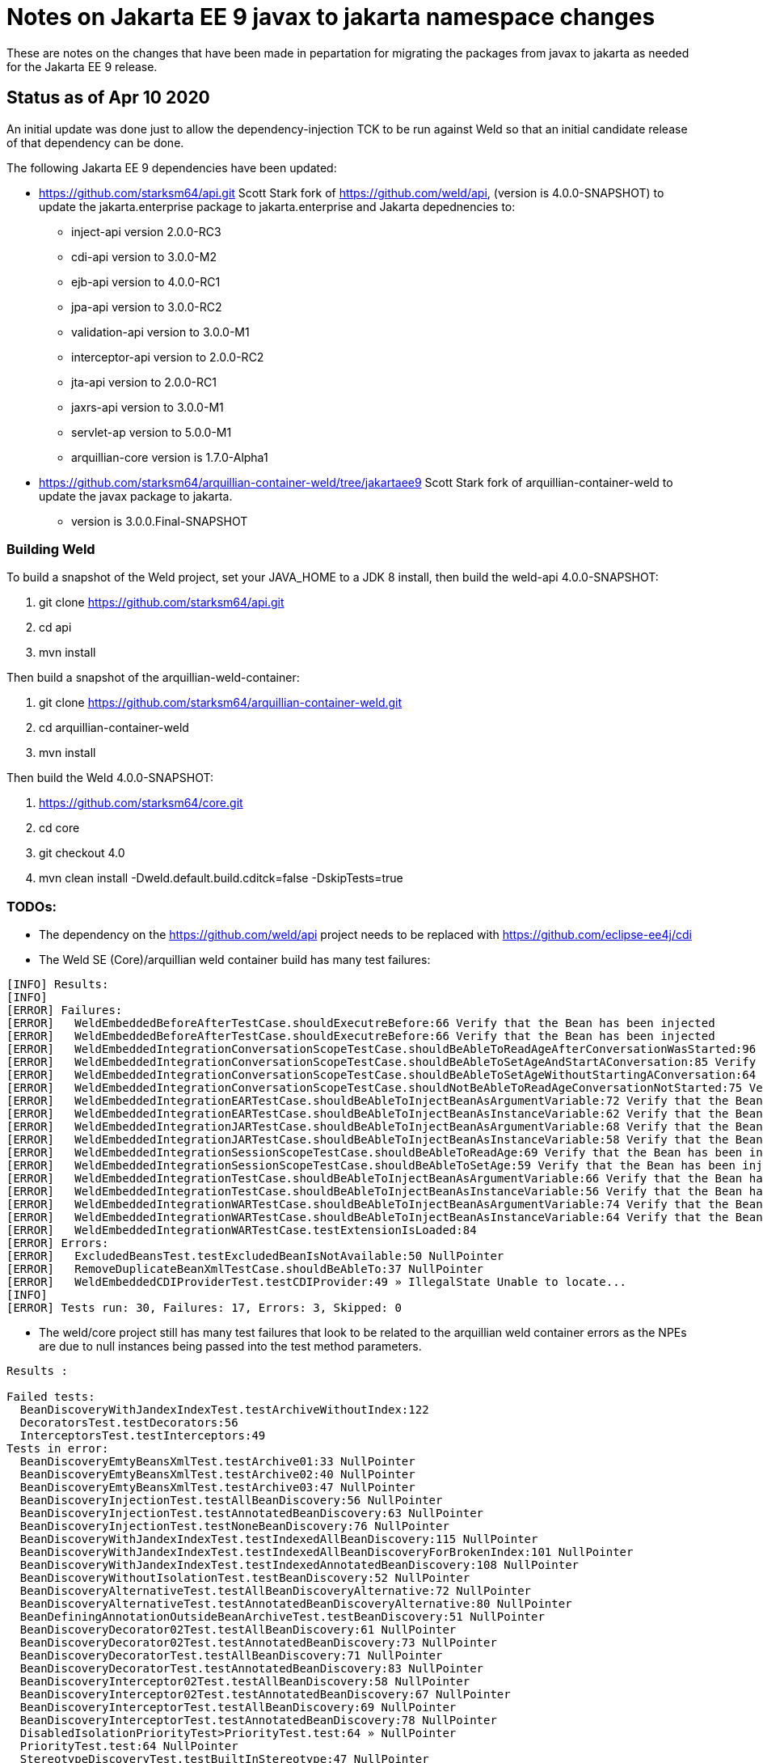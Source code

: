 = Notes on Jakarta EE 9 javax to jakarta namespace changes

These are notes on the changes that have been made in pepartation for migrating the
packages from javax to jakarta as needed for the Jakarta EE 9 release.

== Status as of Apr 10 2020
An initial update was done just to allow the dependency-injection TCK to be run against
Weld so that an initial candidate release of that dependency can be done.

The following Jakarta EE 9 dependencies have been updated:

* https://github.com/starksm64/api.git Scott Stark fork of https://github.com/weld/api,
(version is 4.0.0-SNAPSHOT) to update the jakarta.enterprise package to jakarta.enterprise and Jakarta depednencies to:
** inject-api version 2.0.0-RC3
** cdi-api version to 3.0.0-M2
** ejb-api version to 4.0.0-RC1
** jpa-api version to 3.0.0-RC2
** validation-api version to 3.0.0-M1
** interceptor-api version to 2.0.0-RC2
** jta-api version to 2.0.0-RC1
** jaxrs-api version to 3.0.0-M1
** servlet-ap version to 5.0.0-M1
** arquillian-core version is 1.7.0-Alpha1
* https://github.com/starksm64/arquillian-container-weld/tree/jakartaee9 Scott Stark fork of arquillian-container-weld to
update the javax package to jakarta.
** version is 3.0.0.Final-SNAPSHOT

=== Building Weld
To build a snapshot of the Weld project, set your JAVA_HOME to a JDK 8 install, then build the weld-api 4.0.0-SNAPSHOT:

. git clone https://github.com/starksm64/api.git
. cd api
. mvn install

Then build a snapshot of the arquillian-weld-container:

. git clone https://github.com/starksm64/arquillian-container-weld.git
. cd arquillian-container-weld
. mvn install

Then build the Weld 4.0.0-SNAPSHOT:

. https://github.com/starksm64/core.git
. cd core
. git checkout 4.0
. mvn clean install -Dweld.default.build.cditck=false -DskipTests=true

=== TODOs:

* The dependency on the https://github.com/weld/api project needs to be replaced with https://github.com/eclipse-ee4j/cdi
* The Weld SE (Core)/arquillian weld container build has many test failures:
[source,bash]
----
[INFO] Results:
[INFO] 
[ERROR] Failures: 
[ERROR]   WeldEmbeddedBeforeAfterTestCase.shouldExecutreBefore:66 Verify that the Bean has been injected
[ERROR]   WeldEmbeddedBeforeAfterTestCase.shouldExecutreBefore:66 Verify that the Bean has been injected
[ERROR]   WeldEmbeddedIntegrationConversationScopeTestCase.shouldBeAbleToReadAgeAfterConversationWasStarted:96 Verify that the Bean has been injected
[ERROR]   WeldEmbeddedIntegrationConversationScopeTestCase.shouldBeAbleToSetAgeAndStartAConversation:85 Verify that the Bean has been injected
[ERROR]   WeldEmbeddedIntegrationConversationScopeTestCase.shouldBeAbleToSetAgeWithoutStartingAConversation:64 Verify that the Bean has been injected
[ERROR]   WeldEmbeddedIntegrationConversationScopeTestCase.shouldNotBeAbleToReadAgeConversationNotStarted:75 Verify that the Bean has been injected
[ERROR]   WeldEmbeddedIntegrationEARTestCase.shouldBeAbleToInjectBeanAsArgumentVariable:72 Verify that the Bean has been injected
[ERROR]   WeldEmbeddedIntegrationEARTestCase.shouldBeAbleToInjectBeanAsInstanceVariable:62 Verify that the Bean has been injected
[ERROR]   WeldEmbeddedIntegrationJARTestCase.shouldBeAbleToInjectBeanAsArgumentVariable:68 Verify that the Bean has been injected
[ERROR]   WeldEmbeddedIntegrationJARTestCase.shouldBeAbleToInjectBeanAsInstanceVariable:58 Verify that the Bean has been injected
[ERROR]   WeldEmbeddedIntegrationSessionScopeTestCase.shouldBeAbleToReadAge:69 Verify that the Bean has been injected
[ERROR]   WeldEmbeddedIntegrationSessionScopeTestCase.shouldBeAbleToSetAge:59 Verify that the Bean has been injected
[ERROR]   WeldEmbeddedIntegrationTestCase.shouldBeAbleToInjectBeanAsArgumentVariable:66 Verify that the Bean has been injected
[ERROR]   WeldEmbeddedIntegrationTestCase.shouldBeAbleToInjectBeanAsInstanceVariable:56 Verify that the Bean has been injected
[ERROR]   WeldEmbeddedIntegrationWARTestCase.shouldBeAbleToInjectBeanAsArgumentVariable:74 Verify that the Bean has been injected
[ERROR]   WeldEmbeddedIntegrationWARTestCase.shouldBeAbleToInjectBeanAsInstanceVariable:64 Verify that the Bean has been injected
[ERROR]   WeldEmbeddedIntegrationWARTestCase.testExtensionIsLoaded:84
[ERROR] Errors: 
[ERROR]   ExcludedBeansTest.testExcludedBeanIsNotAvailable:50 NullPointer
[ERROR]   RemoveDuplicateBeanXmlTestCase.shouldBeAbleTo:37 NullPointer
[ERROR]   WeldEmbeddedCDIProviderTest.testCDIProvider:49 » IllegalState Unable to locate...
[INFO] 
[ERROR] Tests run: 30, Failures: 17, Errors: 3, Skipped: 0
----

* The weld/core project still has many test failures that look to be related to the
arquillian weld container errors as the NPEs are due to null instances being
passed into the test method parameters.
[source,bash]
----
Results :

Failed tests: 
  BeanDiscoveryWithJandexIndexTest.testArchiveWithoutIndex:122
  DecoratorsTest.testDecorators:56
  InterceptorsTest.testInterceptors:49
Tests in error: 
  BeanDiscoveryEmtyBeansXmlTest.testArchive01:33 NullPointer
  BeanDiscoveryEmtyBeansXmlTest.testArchive02:40 NullPointer
  BeanDiscoveryEmtyBeansXmlTest.testArchive03:47 NullPointer
  BeanDiscoveryInjectionTest.testAllBeanDiscovery:56 NullPointer
  BeanDiscoveryInjectionTest.testAnnotatedBeanDiscovery:63 NullPointer
  BeanDiscoveryInjectionTest.testNoneBeanDiscovery:76 NullPointer
  BeanDiscoveryWithJandexIndexTest.testIndexedAllBeanDiscovery:115 NullPointer
  BeanDiscoveryWithJandexIndexTest.testIndexedAllBeanDiscoveryForBrokenIndex:101 NullPointer
  BeanDiscoveryWithJandexIndexTest.testIndexedAnnotatedBeanDiscovery:108 NullPointer
  BeanDiscoveryWithoutIsolationTest.testBeanDiscovery:52 NullPointer
  BeanDiscoveryAlternativeTest.testAllBeanDiscoveryAlternative:72 NullPointer
  BeanDiscoveryAlternativeTest.testAnnotatedBeanDiscoveryAlternative:80 NullPointer
  BeanDefiningAnnotationOutsideBeanArchiveTest.testBeanDiscovery:51 NullPointer
  BeanDiscoveryDecorator02Test.testAllBeanDiscovery:61 NullPointer
  BeanDiscoveryDecorator02Test.testAnnotatedBeanDiscovery:73 NullPointer
  BeanDiscoveryDecoratorTest.testAllBeanDiscovery:71 NullPointer
  BeanDiscoveryDecoratorTest.testAnnotatedBeanDiscovery:83 NullPointer
  BeanDiscoveryInterceptor02Test.testAllBeanDiscovery:58 NullPointer
  BeanDiscoveryInterceptor02Test.testAnnotatedBeanDiscovery:67 NullPointer
  BeanDiscoveryInterceptorTest.testAllBeanDiscovery:69 NullPointer
  BeanDiscoveryInterceptorTest.testAnnotatedBeanDiscovery:78 NullPointer
  DisabledIsolationPriorityTest>PriorityTest.test:64 » NullPointer
  PriorityTest.test:64 NullPointer
  StereotypeDiscoveryTest.testBuiltInStereotype:47 NullPointer
  StereotypeDiscoveryTest.testControlSample:63 NullPointer
  StereotypeDiscoveryTest.testCustomStereotype:55 NullPointer
  ThreadContextImplicitBeanArchiveTest>AbstractThreadContextTest.testThreadContext:39 » NullPointer
  ThreadContextTest>AbstractThreadContextTest.testThreadContext:39 » NullPointer
  BoundSessionContextTest.testConcurrentCalls:67 » Execution java.lang.NullPoint...
  EventsTest.testEventQualifiersCorrect:47 NullPointer
  DefaultExecutorTest.testCommonThreadPoolUsedByDefault:48 NullPointer
  GroovyCollisionTest.testGroovyFilterNotAppliedToNonGroovyClass:47 NullPointer
  GroovyCollisionTest.testGroovyFilterNotAppliedToNonGroovyInterface:53 NullPointer
  GroovyInterceptorTest.testInterceptedInvocationOnApplicationScopedBean:71 » NullPointer
  GroovyInterceptorTest.testInterceptedInvocationOnDependentBean:57 » NullPointer
  GroovyInterceptorTest.testNonInterceptedInvocationOnApplicationScopedBean:78 » NullPointer
  GroovyInterceptorTest.testNonInterceptedInvocationOnDependentBean:64 » NullPointer
  IsolationDisabledTest.testAlternative:85->getBeanClasses:98 NullPointer
  IsolationDisabledTest.testExcludeFilters:93->getBeanClasses:98 NullPointer
  IsolationDisabledTest.testInterceptorAndDecorator01:71 NullPointer
  IsolationDisabledTest.testInterceptorAndDecorator02:78 NullPointer
  BeansXmlMergingTest.testArchivesCanBeDeployedAndDiscoveryWorks:100 » IllegalArgument
  ScopesTest.testScopes:50 NullPointer

Tests run: 94, Failures: 3, Errors: 43, Skipped: 0
----
